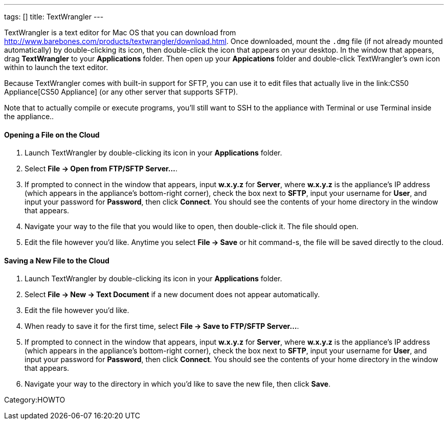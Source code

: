 ---
tags: []
title: TextWrangler
---

TextWrangler is a text editor for Mac OS that you can download from
http://www.barebones.com/products/textwrangler/download.html[http://www.barebones.com/products/textwrangler/download.html].
Once downloaded, mount the `.dmg` file (if not already mounted
automatically) by double-clicking its icon, then double-click the icon
that appears on your desktop. In the window that appears, drag
*TextWrangler* to your *Applications* folder. Then open up your
*Appications* folder and double-click TextWrangler's own icon within to
launch the text editor.

Because TextWrangler comes with built-in support for SFTP, you can use
it to edit files that actually live in the link:CS50 Appliance[CS50
Appliance] (or any other server that supports SFTP).

Note that to actually compile or execute programs, you'll still want to
SSH to the appliance with Terminal or use Terminal inside the
appliance..

[[]]
Opening a File on the Cloud
^^^^^^^^^^^^^^^^^^^^^^^^^^^

1.  Launch TextWrangler by double-clicking its icon in your
*Applications* folder.
2.  Select *File → Open from FTP/SFTP Server...*.
3.  If prompted to connect in the window that appears, input *w.x.y.z*
for *Server*, where *w.x.y.z* is the appliance's IP address (which
appears in the appliance's bottom-right corner), check the box next to
*SFTP*, input your username for *User*, and input your password for
*Password*, then click *Connect*. You should see the contents of your
home directory in the window that appears.
4.  Navigate your way to the file that you would like to open, then
double-click it. The file should open.
5.  Edit the file however you'd like. Anytime you select *File → Save*
or hit command-s, the file will be saved directly to the cloud.

[[]]
Saving a New File to the Cloud
^^^^^^^^^^^^^^^^^^^^^^^^^^^^^^

1.  Launch TextWrangler by double-clicking its icon in your
*Applications* folder.
2.  Select *File → New → Text Document* if a new document does not
appear automatically.
3.  Edit the file however you'd like.
4.  When ready to save it for the first time, select *File → Save to
FTP/SFTP Server...*.
5.  If prompted to connect in the window that appears, input *w.x.y.z*
for *Server*, where *w.x.y.z* is the appliance's IP address (which
appears in the appliance's bottom-right corner), check the box next to
*SFTP*, input your username for *User*, and input your password for
*Password*, then click *Connect*. You should see the contents of your
home directory in the window that appears.
6.  Navigate your way to the directory in which you'd like to save the
new file, then click *Save*.

Category:HOWTO
